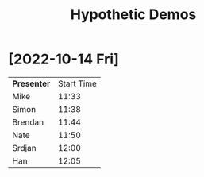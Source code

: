 #+TITLE: Hypothetic Demos
#+OPTIONS: toc:nil
* [2022-10-14 Fri]
| *Presenter* | Start Time |
| Mike        |      11:33 |
| Simon       |      11:38 |
| Brendan     |      11:44 |
| Nate        |      11:50 |
| Srdjan      |      12:00 |
| Han         |      12:05 |
